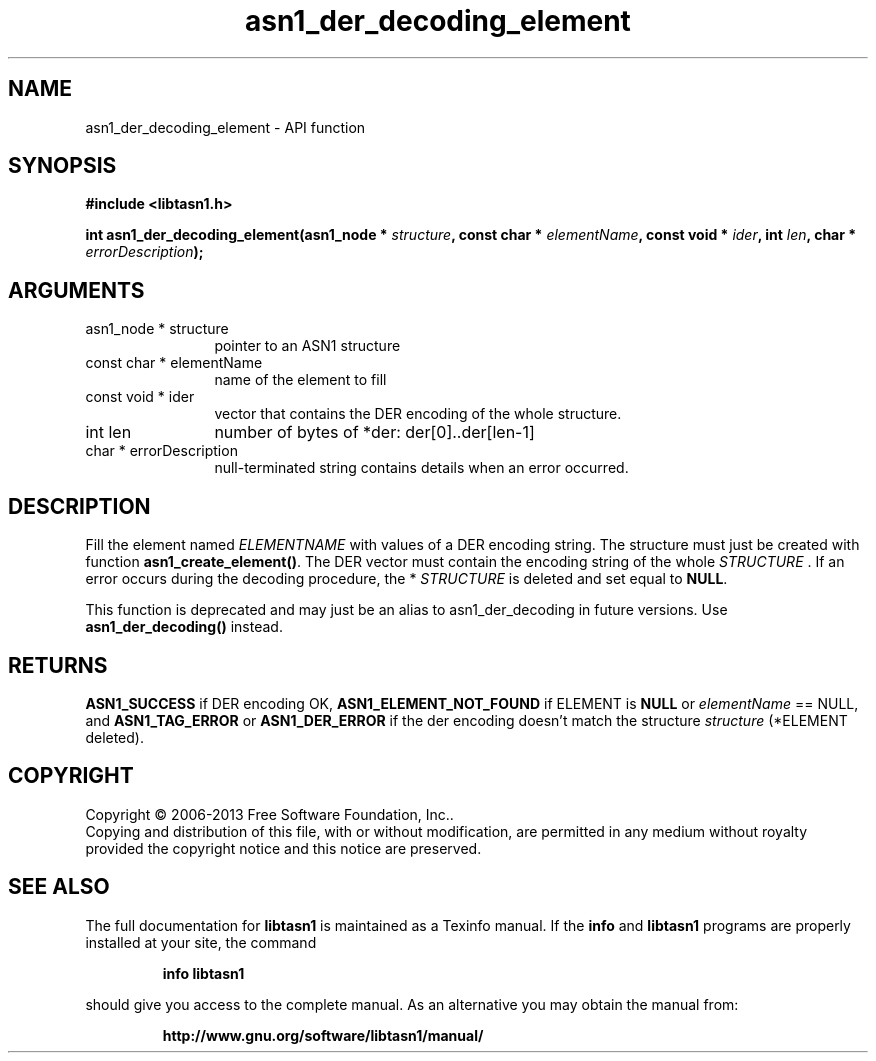 .\" DO NOT MODIFY THIS FILE!  It was generated by gdoc.
.TH "asn1_der_decoding_element" 3 "4.0" "libtasn1" "libtasn1"
.SH NAME
asn1_der_decoding_element \- API function
.SH SYNOPSIS
.B #include <libtasn1.h>
.sp
.BI "int asn1_der_decoding_element(asn1_node * " structure ", const char * " elementName ", const void * " ider ", int " len ", char * " errorDescription ");"
.SH ARGUMENTS
.IP "asn1_node * structure" 12
pointer to an ASN1 structure
.IP "const char * elementName" 12
name of the element to fill
.IP "const void * ider" 12
vector that contains the DER encoding of the whole structure.
.IP "int len" 12
number of bytes of *der: der[0]..der[len\-1]
.IP "char * errorDescription" 12
null\-terminated string contains details when an
error occurred.
.SH "DESCRIPTION"
Fill the element named  \fIELEMENTNAME\fP with values of a DER encoding
string.  The structure must just be created with function
\fBasn1_create_element()\fP.  The DER vector must contain the encoding
string of the whole  \fISTRUCTURE\fP .  If an error occurs during the
decoding procedure, the * \fISTRUCTURE\fP is deleted and set equal to
\fBNULL\fP.

This function is deprecated and may just be an alias to asn1_der_decoding
in future versions. Use \fBasn1_der_decoding()\fP instead.
.SH "RETURNS"
\fBASN1_SUCCESS\fP if DER encoding OK, \fBASN1_ELEMENT_NOT_FOUND\fP
if ELEMENT is \fBNULL\fP or  \fIelementName\fP == NULL, and
\fBASN1_TAG_ERROR\fP or \fBASN1_DER_ERROR\fP if the der encoding doesn't
match the structure  \fIstructure\fP (*ELEMENT deleted).
.SH COPYRIGHT
Copyright \(co 2006-2013 Free Software Foundation, Inc..
.br
Copying and distribution of this file, with or without modification,
are permitted in any medium without royalty provided the copyright
notice and this notice are preserved.
.SH "SEE ALSO"
The full documentation for
.B libtasn1
is maintained as a Texinfo manual.  If the
.B info
and
.B libtasn1
programs are properly installed at your site, the command
.IP
.B info libtasn1
.PP
should give you access to the complete manual.
As an alternative you may obtain the manual from:
.IP
.B http://www.gnu.org/software/libtasn1/manual/
.PP
